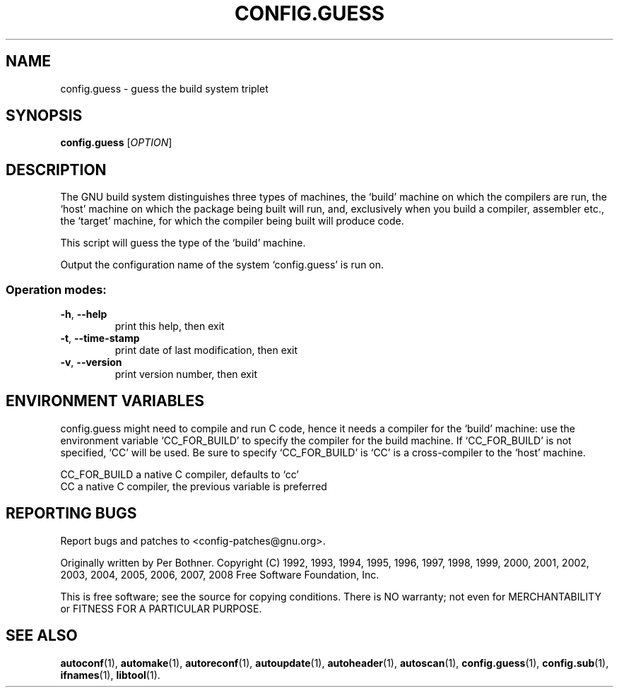 .\" DO NOT MODIFY THIS FILE!  It was generated by help2man 1.36.
.TH CONFIG.GUESS "1" "July 2009" "GNU Autoconf 2.64" "User Commands"
.SH NAME
config.guess \- guess the build system triplet
.SH SYNOPSIS
.B config.guess
[\fIOPTION\fR]
.SH DESCRIPTION
The GNU build system distinguishes three types of machines, the
`build' machine on which the compilers are run, the `host' machine
on which the package being built will run, and, exclusively when you
build a compiler, assembler etc., the `target' machine, for which the
compiler being built will produce code.

This script will guess the type of the `build' machine.
.PP
Output the configuration name of the system `config.guess' is run on.
.SS "Operation modes:"
.TP
\fB\-h\fR, \fB\-\-help\fR
print this help, then exit
.TP
\fB\-t\fR, \fB\-\-time\-stamp\fR
print date of last modification, then exit
.TP
\fB\-v\fR, \fB\-\-version\fR
print version number, then exit
.SH "ENVIRONMENT VARIABLES"
config.guess might need to compile and run C code, hence it needs a
compiler for the `build' machine: use the environment variable
`CC_FOR_BUILD' to specify the compiler for the build machine.  If
`CC_FOR_BUILD' is not specified, `CC' will be used.  Be sure to
specify `CC_FOR_BUILD' is `CC' is a cross-compiler to the `host'
machine.

  CC_FOR_BUILD    a native C compiler, defaults to `cc'
  CC              a native C compiler, the previous variable is preferred
.SH "REPORTING BUGS"
Report bugs and patches to <config\-patches@gnu.org>.
.PP
Originally written by Per Bothner.
Copyright (C) 1992, 1993, 1994, 1995, 1996, 1997, 1998, 1999, 2000, 2001,
2002, 2003, 2004, 2005, 2006, 2007, 2008 Free Software Foundation, Inc.
.PP
This is free software; see the source for copying conditions.  There is NO
warranty; not even for MERCHANTABILITY or FITNESS FOR A PARTICULAR PURPOSE.
.SH "SEE ALSO"
.BR autoconf (1),
.BR automake (1),
.BR autoreconf (1),
.BR autoupdate (1),
.BR autoheader (1),
.BR autoscan (1),
.BR config.guess (1),
.BR config.sub (1),
.BR ifnames (1),
.BR libtool (1).
